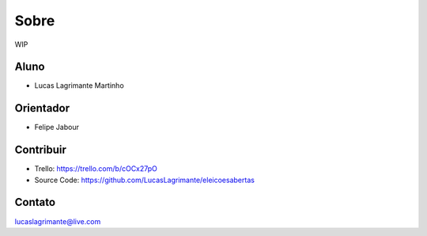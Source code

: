 Sobre
========

WIP

Aluno
--------

- Lucas Lagrimante Martinho

Orientador
------------

- Felipe Jabour

Contribuir
----------

- Trello: https://trello.com/b/cOCx27pO
- Source Code: https://github.com/LucasLagrimante/eleicoesabertas

Contato
-------

lucaslagrimante@live.com
